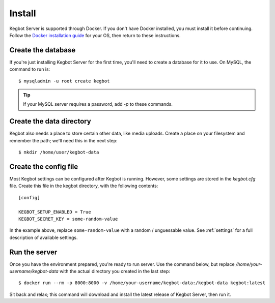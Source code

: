 .. _install-local:

Install
=======

Kegbot Server is supported through Docker. If you don't have Docker installed,
you must install it before continuing. Follow the
`Docker installation guide <https://get.docker.sh/>`_ for your OS, then
return to these instructions.

Create the database
-------------------

If you're just installing Kegbot Server for the first time, you'll need to
create a database for it to use. On MySQL, the command to run is::

 $ mysqladmin -u root create kegbot

.. tip::
 If your MySQL server requires a password, add `-p` to these commands.

Create the data directory
-------------------------

Kegbot also needs a place to store certain other data, like media uploads.
Create a place on your filesystem and remember the path; we'll need this
in the next step::

 $ mkdir /home/user/kegbot-data

Create the config file
----------------------

Most Kegbot settings can be configured after Kegbot is running. However,
some settings are stored in the `kegbot.cfg` file. Create this file in
the kegbot directory, with the following contents::

 [config]

 KEGBOT_SETUP_ENABLED = True
 KEGBOT_SECRET_KEY = some-random-value

In the example above, replace ``some-random-value`` with a random / unguessable
value. See :ref:`settings` for a full description of available settings.

Run the server
--------------

Once you have the environment prepared, you're ready to run server. Use
the command below, but replace `/home/your-username/kegbot-data` with the
actual directory you created in the last step::

 $ docker run --rm -p 8000:8000 -v /home/your-username/kegbot-data:/kegbot-data kegbot:latest

Sit back and relax; this command will download and install the latest release
of Kegbot Server, then run it.
